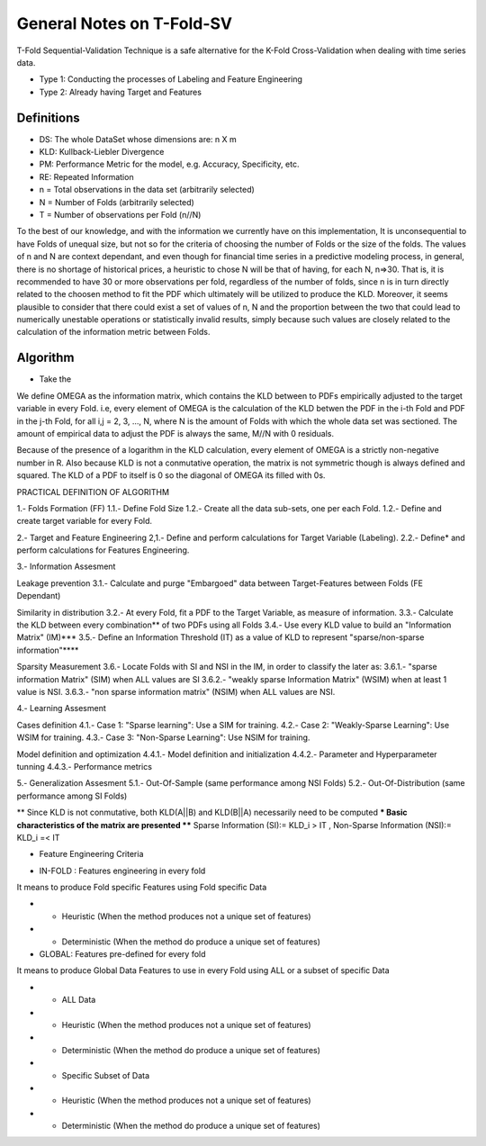 
==========================
General Notes on T-Fold-SV
==========================

T-Fold Sequential-Validation Technique is a safe alternative for the K-Fold Cross-Validation when dealing
with time series data.

- Type 1: Conducting the processes of Labeling and Feature Engineering
- Type 2: Already having Target and Features

Definitions
-----------

- DS: The whole DataSet whose dimensions are: n X m
- KLD: Kullback-Liebler Divergence
- PM: Performance Metric for the model, e.g. Accuracy, Specificity, etc.
- RE: Repeated Information

- n = Total observations in the data set (arbitrarily selected)
- N = Number of Folds (arbitrarily selected)
- T = Number of observations per Fold (n//N)

To the best of our knowledge, and with the information we currently have on this implementation, It is unconsequential to have Folds of unequal size, but not so for the criteria of choosing the number of Folds or the size of the folds. The values of n and N are context dependant, and even though for financial time series in a predictive modeling process, in general, there is no shortage of historical prices, a heuristic to chose N will be that of having, for each N, n=>30. That is, it is recommended to have 30 or more observations per fold, regardless of the number of folds, since n is in turn directly related to the choosen method to fit the PDF which ultimately will be utilized to produce the KLD. Moreover, it seems plausible to consider that there could exist a set of values of n, N and the proportion between the two that could lead to numerically unestable operations or statistically invalid results, simply because such values are closely related to the calculation of the information metric between Folds. 

Algorithm
---------

- Take the 

We define OMEGA as the information matrix, which contains the KLD between to PDFs empirically adjusted to the target variable in every Fold. i.e, every element of OMEGA is the calculation of the KLD betwen the PDF in the i-th Fold and PDF in the j-th Fold, for all i,j = 2, 3, ..., N, where N is the amount of Folds with which the whole data set was sectioned. The amount of empirical data to adjust the PDF is always the same, M//N with 0 residuals. 

Because of the presence of a logarithm in the KLD calculation, every element of OMEGA is a strictly non-negative number in R. Also because KLD is not a conmutative operation, the matrix is not symmetric though is always defined and squared. The KLD of a PDF to itself is 0 so the diagonal of OMEGA its filled with 0s. 

PRACTICAL DEFINITION OF ALGORITHM 

1.- Folds Formation (FF)
1.1.- Define Fold Size 
1.2.- Create all the data sub-sets, one per each Fold.
1.2.- Define and create target variable for every Fold.

2.- Target and Feature Engineering
2,1.- Define and perform calculations for Target Variable (Labeling).
2.2.- Define* and perform calculations for Features Engineering.

3.- Information Assesment

Leakage prevention
3.1.- Calculate and purge "Embargoed" data between Target-Features between Folds (FE Dependant)

Similarity in distribution
3.2.- At every Fold, fit a PDF to the Target Variable, as measure of information.
3.3.- Calculate the KLD between every combination** of two PDFs using all Folds
3.4.- Use every KLD value to build an "Information Matrix" (IM)***
3.5.- Define an Information Threshold (IT) as a value of KLD to represent "sparse/non-sparse information"****

Sparsity Measurement
3.6.- Locate Folds with SI and NSI in the IM, in order to classify the later as:
3.6.1.- "sparse information Matrix" (SIM) when ALL values are SI
3.6.2.- "weakly sparse Information Matrix" (WSIM) when at least 1 value is NSI.
3.6.3.- "non sparse information matrix" (NSIM) when ALL values are NSI.

4.- Learning Assesment

Cases definition
4.1.- Case 1: "Sparse learning": Use a SIM for training.
4.2.- Case 2: "Weakly-Sparse Learning": Use WSIM for training.
4.3.- Case 3: "Non-Sparse Learning": Use NSIM for training.

Model definition and optimization
4.4.1.- Model definition and initialization
4.4.2.- Parameter and Hyperparameter tunning
4.4.3.- Performance metrics

5.- Generalization Assesment
5.1.- Out-Of-Sample (same performance among NSI Folds)
5.2.- Out-Of-Distribution (same performance among SI Folds)

** Since KLD is not conmutative, both KLD(A||B) and KLD(B||A) necessarily need to be computed
*** Basic characteristics of the matrix are presented
**** Sparse Information (SI):= KLD_i > IT , Non-Sparse Information (NSI):= KLD_i =< IT

* Feature Engineering Criteria

- IN-FOLD : Features engineering in every fold
It means to produce Fold specific Features using Fold specific Data

- - Heuristic (When the method produces not a unique set of features)
- - Deterministic (When the method do produce a unique set of features)

- GLOBAL: Features pre-defined for every fold
It means to produce Global Data Features to use in every Fold using ALL or a subset of specific Data

- - ALL Data
- - Heuristic (When the method produces not a unique set of features)
- - Deterministic (When the method do produce a unique set of features)

- - Specific Subset of Data
- - Heuristic (When the method produces not a unique set of features)
- - Deterministic (When the method do produce a unique set of features)
